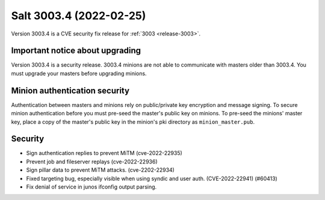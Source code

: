 .. _release-3003-4:

========================
Salt 3003.4 (2022-02-25)
========================

Version 3003.4 is a CVE security fix release for :ref:`3003 <release-3003>`.


Important notice about upgrading
--------------------------------

Version 3003.4 is a security release. 3003.4 minions are not able to
communicate with masters older than 3003.4. You must upgrade your masters
before upgrading minions.


Minion authentication security
------------------------------

Authentication between masters and minions rely on public/private key
encryption and message signing. To secure minion authentication before you must
pre-seed the master's public key on minions. To pre-seed the minions' master
key, place a copy of the master's public key in the minion's pki directory as
``minion_master.pub``.


Security
--------

- Sign authentication replies to prevent MiTM (cve-2022-22935)
- Prevent job and fileserver replays (cve-2022-22936)
- Sign pillar data to prevent MiTM attacks. (cve-2202-22934)
- Fixed targeting bug, especially visible when using syndic and user auth. (CVE-2022-22941) (#60413)
- Fix denial of service in junos ifconfig output parsing.
